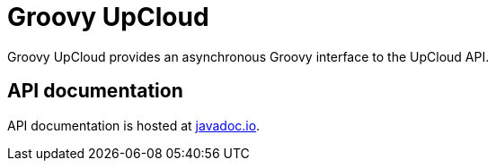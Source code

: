 # Groovy UpCloud

Groovy UpCloud provides an asynchronous Groovy interface to the UpCloud API.

## API documentation

API documentation is hosted at http://www.javadoc.io/[javadoc.io].
